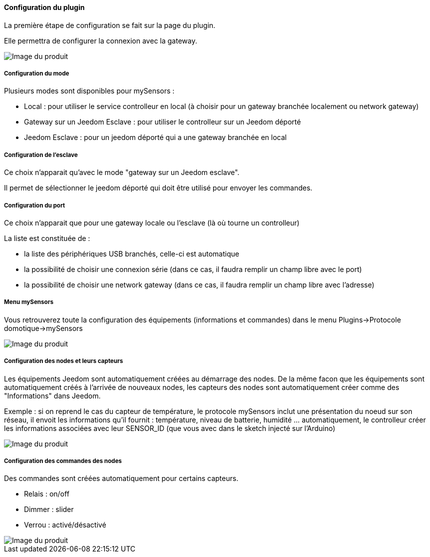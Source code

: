 ==== Configuration du plugin

La première étape de configuration se fait sur la page du plugin.

Elle permettra de configurer la connexion avec la gateway.

image::../images/mySensors4.png[Image du produit]

===== Configuration du mode

Plusieurs modes sont disponibles pour mySensors :

  *  Local : pour utiliser le service controlleur en local (à choisir pour un gateway branchée localement ou network gateway)

  *  Gateway sur un Jeedom Esclave : pour utiliser le controlleur sur un Jeedom déporté

  *  Jeedom Esclave : pour un jeedom déporté qui a une gateway branchée en local

===== Configuration de l'esclave

Ce choix n'apparait qu'avec le mode "gateway sur un Jeedom esclave".

Il permet de sélectionner le jeedom déporté qui doit être utilisé pour envoyer les commandes.

===== Configuration du port

Ce choix n'apparait que pour une gateway locale ou l'esclave (là où tourne un controlleur)

La liste est constituée de :

  *  la liste des périphériques USB branchés, celle-ci est automatique

  *  la possibilité de choisir une connexion série (dans ce cas, il faudra remplir un champ libre avec le port)

  *  la possibilité de choisir une network gateway (dans ce cas, il faudra remplir un champ libre avec l'adresse)

===== Menu mySensors

Vous retrouverez toute la configuration des équipements (informations et commandes) dans le menu Plugins->Protocole domotique->mySensors 

image::../images/mySensors3.png[Image du produit]

===== Configuration des nodes et leurs capteurs

Les équipements Jeedom sont automatiquement créées au démarrage des nodes.
De la même facon que les équipements sont automatiquement créés à l'arrivée de nouveaux nodes, les capteurs des nodes sont automatiquement créer comme des "Informations" dans Jeedom.

Exemple : si on reprend le cas du capteur de température, le protocole mySensors inclut une présentation du noeud sur son réseau, il envoit les informations qu'il fournit : température, niveau de batterie, humidité ... automatiquement, le controlleur créer les informations associées avec leur SENSOR_ID (que vous avec dans le sketch injecté sur l'Arduino) 

image::../images/mySensors2.png[Image du produit]

===== Configuration des commandes des nodes

Des commandes sont créées automatiquement pour certains capteurs.

* Relais : on/off

* Dimmer : slider

* Verrou : activé/désactivé

image::../images/mySensors1.png[Image du produit]
